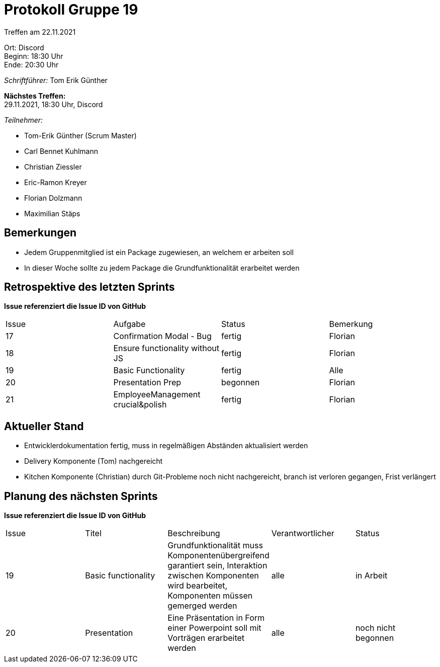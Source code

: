 = Protokoll Gruppe 19

Treffen am 22.11.2021

Ort:      Discord +
Beginn:   18:30 Uhr +
Ende:     20:30 Uhr

__Schriftführer:__ Tom Erik Günther

*Nächstes Treffen:* +
29.11.2021, 18:30 Uhr, Discord

__Teilnehmer:__

- Tom-Erik Günther (Scrum Master)
- Carl Bennet Kuhlmann
- Christian Ziessler
- Eric-Ramon Kreyer
- Florian Dolzmann
- Maximilian Stäps

== Bemerkungen
- Jedem Gruppenmitglied ist ein Package zugewiesen, an welchem er arbeiten soll
- In dieser Woche sollte zu jedem Package die Grundfunktionalität erarbeitet werden



== Retrospektive des letzten Sprints
*Issue referenziert die Issue ID von GitHub*
// Wie ist der Status der im letzten Sprint erstellten Issues/veteilten Aufgaben?

// See http://asciidoctor.org/docs/user-manual/=tables
[option="headers"]
|===
|Issue |Aufgabe |Status |Bemerkung
|17     |Confirmation Modal - Bug     |fertig        |Florian
|18     |Ensure functionality without JS      |fertig      |Florian
|19     |Basic Functionality       |fertig      |Alle
|20     |Presentation Prep   |begonnen |Florian
|21		|EmployeeManagement crucial&polish | fertig | Florian
|===


== Aktueller Stand
- Entwicklerdokumentation fertig, muss in regelmäßigen Abständen aktualisiert werden
- Delivery Komponente (Tom) nachgereicht
- Kitchen Komponente (Christian) durch Git-Probleme noch nicht nachgereicht, branch ist verloren gegangen, Frist verlängert


== Planung des nächsten Sprints
*Issue referenziert die Issue ID von GitHub*

// See http://asciidoctor.org/docs/user-manual/=tables
[option="headers"]
|===
|Issue |Titel |Beschreibung |Verantwortlicher |Status
|19  |Basic functionality     |Grundfunktionalität muss Komponentenübergreifend garantiert sein,
                               Interaktion zwischen Komponenten wird bearbeitet, Komponenten müssen gemerged werden
                                |alle                |in Arbeit
|20	|Presentation	|Eine Präsentation in Form einer Powerpoint soll mit Vorträgen erarbeitet werden |alle |noch nicht begonnen
|===
